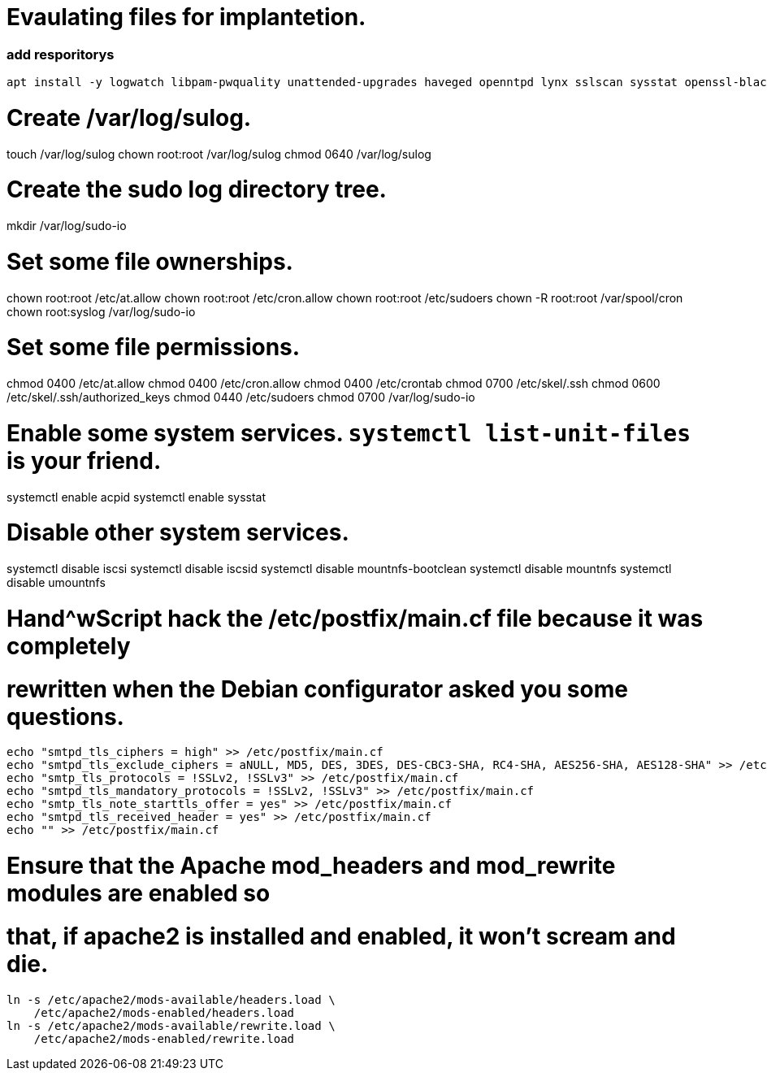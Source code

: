 
= Evaulating files for implantetion.
:icons: font




=== add resporitorys 

----
apt install -y logwatch libpam-pwquality unattended-upgrades haveged openntpd lynx sslscan sysstat openssl-blacklist openssl-blacklist-extra
----
# Create /var/log/sulog.
touch /var/log/sulog
chown root:root /var/log/sulog
chmod 0640 /var/log/sulog

# Create the sudo log directory tree.
mkdir /var/log/sudo-io

# Set some file ownerships.
chown root:root /etc/at.allow
chown root:root /etc/cron.allow
chown root:root /etc/sudoers
chown -R root:root /var/spool/cron
chown root:syslog /var/log/sudo-io

# Set some file permissions.
chmod 0400 /etc/at.allow
chmod 0400 /etc/cron.allow
chmod 0400 /etc/crontab
chmod 0700 /etc/skel/.ssh
chmod 0600 /etc/skel/.ssh/authorized_keys
chmod 0440 /etc/sudoers
chmod 0700 /var/log/sudo-io

# Enable some system services.  `systemctl list-unit-files` is your friend.
systemctl enable acpid
systemctl enable sysstat

# Disable other system services.
systemctl disable iscsi
systemctl disable iscsid
systemctl disable mountnfs-bootclean
systemctl disable mountnfs
systemctl disable umountnfs

# Hand^wScript hack the /etc/postfix/main.cf file because it was completely
# rewritten when the Debian configurator asked you some questions.
----
echo "smtpd_tls_ciphers = high" >> /etc/postfix/main.cf
echo "smtpd_tls_exclude_ciphers = aNULL, MD5, DES, 3DES, DES-CBC3-SHA, RC4-SHA, AES256-SHA, AES128-SHA" >> /etc/postfix/main.cf
echo "smtp_tls_protocols = !SSLv2, !SSLv3" >> /etc/postfix/main.cf
echo "smtpd_tls_mandatory_protocols = !SSLv2, !SSLv3" >> /etc/postfix/main.cf
echo "smtp_tls_note_starttls_offer = yes" >> /etc/postfix/main.cf
echo "smtpd_tls_received_header = yes" >> /etc/postfix/main.cf
echo "" >> /etc/postfix/main.cf
----

# Ensure that the Apache mod_headers and mod_rewrite modules are enabled so
# that, if apache2 is installed and enabled, it won't scream and die.
----
ln -s /etc/apache2/mods-available/headers.load \
    /etc/apache2/mods-enabled/headers.load
ln -s /etc/apache2/mods-available/rewrite.load \
    /etc/apache2/mods-enabled/rewrite.load
----

